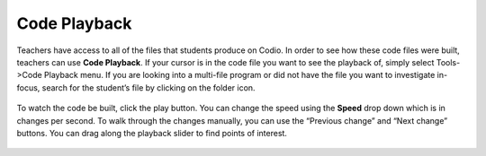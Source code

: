 .. meta::
   :description: Code Playback

Code Playback
=============


Teachers have access to all of the files that students produce on Codio. In order to see how these code files were built, teachers can use **Code Playback**. If your cursor is in the code file you want to see the playback of, simply select  Tools->Code Playback menu. If you are looking into a multi-file program or did not have the file you want to investigate in-focus, search for the student’s file by clicking on the folder icon.

  .. image:: /img/codeplayback/CodePlayback1.gif
     :alt: Code Playback



To watch the code be built, click the play button. You can change the speed using the **Speed** drop down which is in changes per second. To walk through the changes manually, you can use the “Previous change” and “Next change” buttons. You can drag along the playback slider to find points of interest.

  .. image:: /img/codeplayback/CodePlayback2.gif
     :alt: Code Playback